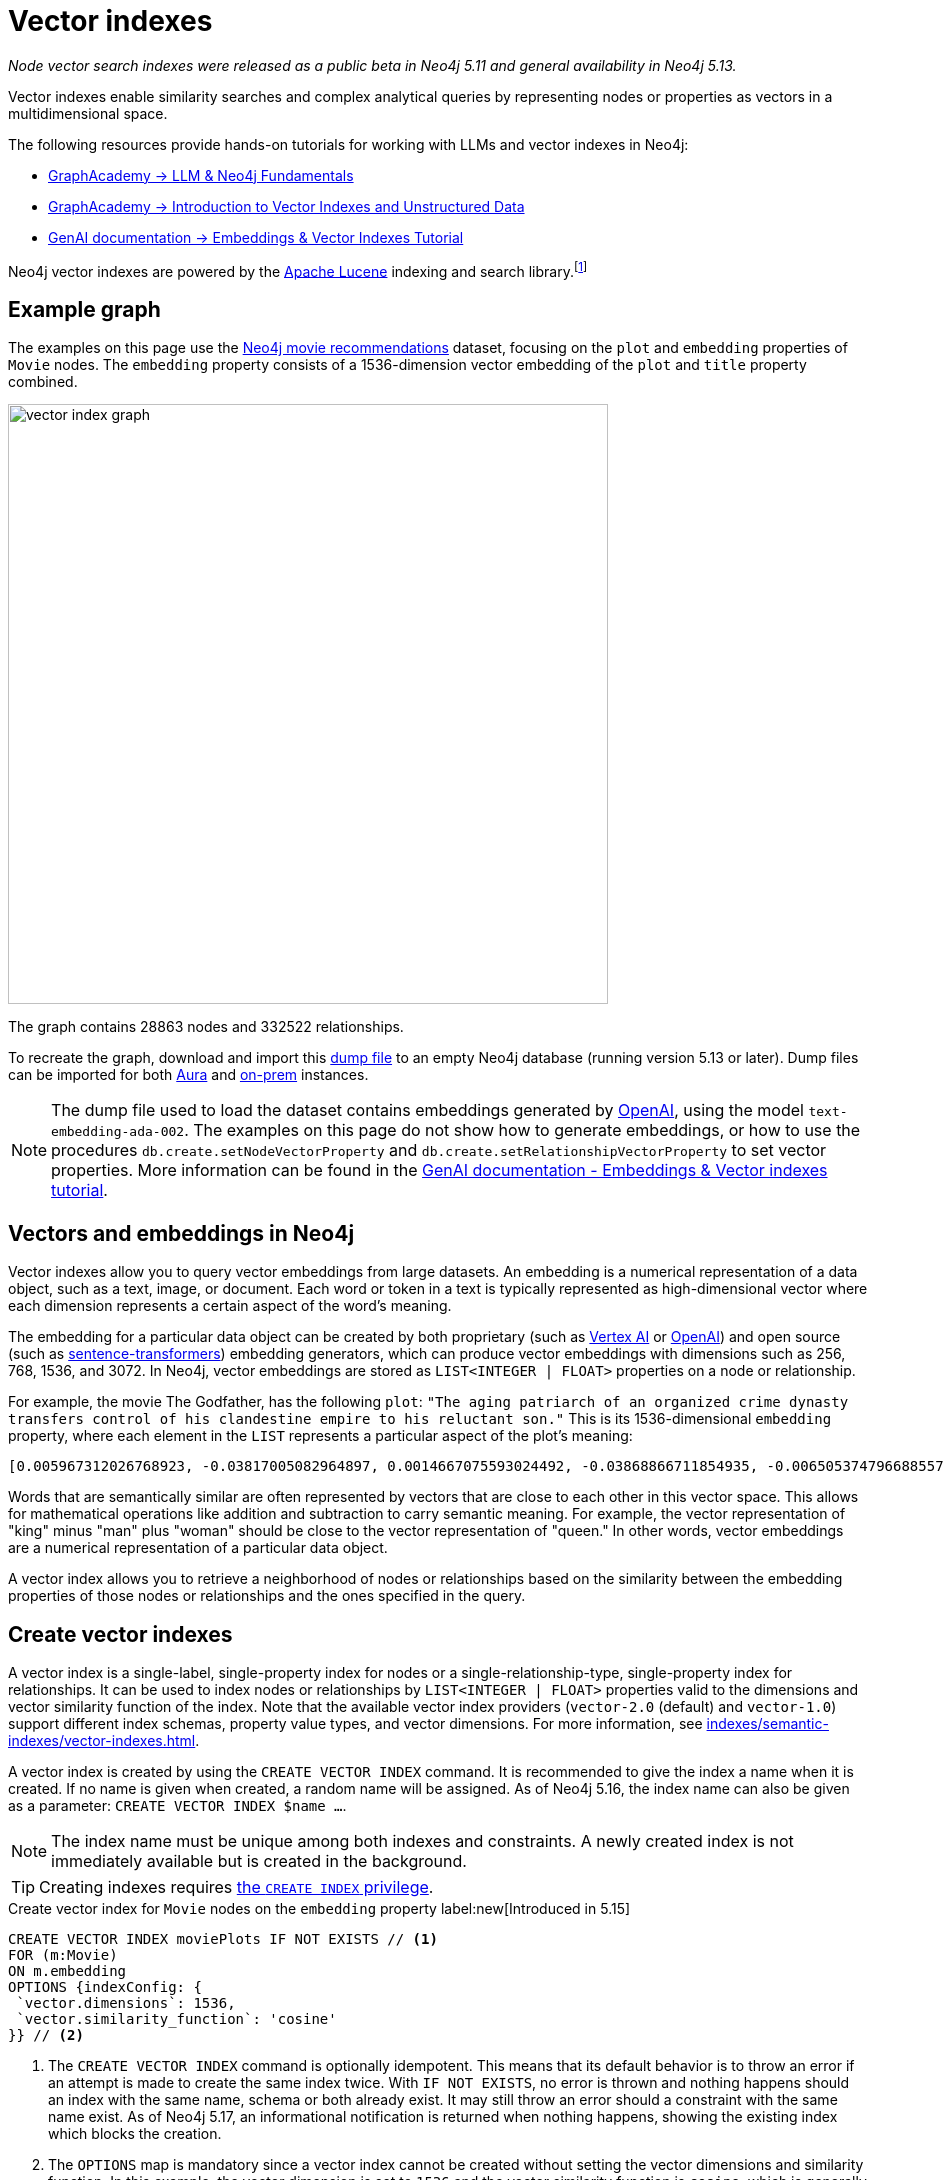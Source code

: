 :description: Information about creating, querying, and deleting vector indexes with Cypher.
:page-role: new-5.13
:test-setup-dump: https://github.com/neo4j-graph-examples/recommendations/raw/main/data/recommendations-embeddings-50.dump
:l2-norm: image:l2.svg["l2"]-norm

= Vector indexes

_Node vector search indexes were released as a public beta in Neo4j 5.11 and general availability in Neo4j 5.13._

Vector indexes enable similarity searches and complex analytical queries by representing nodes or properties as vectors in a multidimensional space.

The following resources provide hands-on tutorials for working with LLMs and vector indexes in Neo4j:

* link:https://graphacademy.neo4j.com/courses/llm-fundamentals/[GraphAcademy -> LLM & Neo4j Fundamentals]
* link:https://graphacademy.neo4j.com/courses/llm-vectors-unstructured/[GraphAcademy -> Introduction to Vector Indexes and Unstructured Data]
* link:https://neo4j.com/docs/genai/tutorials/embeddings-vector-indexes/[GenAI documentation -> Embeddings & Vector Indexes Tutorial]

Neo4j vector indexes are powered by the link:https://lucene.apache.org/[Apache Lucene] indexing and search library.footnote:[Lucene implements a Hierarchical Navigable Small World (HNSW) Graph to perform a k approximate nearest neighbors (k-ANN) query over the vector fields.
For more information, see link:http://dx.doi.org/10.1109/TPAMI.2018.2889473[Efficient and Robust Approximate Nearest Neighbor Search Using Hierarchical Navigable Small World Graphs] -- Yury A. Malkov and Dmitry A. Yashunin]

[[example-graph]]
== Example graph

The examples on this page use the link:https://github.com/neo4j-graph-examples/recommendations[Neo4j movie recommendations] dataset, focusing on the `plot` and `embedding` properties of `Movie` nodes.
The `embedding` property consists of a 1536-dimension vector embedding of the `plot` and `title` property combined.

image::vector_index_graph.svg[width="600",role="middle"]

The graph contains 28863 nodes and 332522 relationships.

To recreate the graph, download and import this link:https://github.com/neo4j-graph-examples/recommendations/blob/main/data/recommendations-embeddings-50.dump[dump file] to an empty Neo4j database (running version 5.13 or later).
Dump files can be imported for both link:{neo4j-docs-base-uri}/aura/auradb/importing/import-database/[Aura] and link:{neo4j-docs-base-uri}/operations-manual/{page-version}/backup-restore/restore-dump/[on-prem] instances.

[NOTE]
The dump file used to load the dataset contains embeddings generated by https://openai.com/[OpenAI], using the model `text-embedding-ada-002`.
The examples on this page do not show how to generate embeddings, or how to use the procedures `db.create.setNodeVectorProperty` and `db.create.setRelationshipVectorProperty` to set vector properties.
More information can be found in the link:https://neo4j.com/docs/genai/tutorials/embeddings-vector-indexes/[GenAI documentation - Embeddings & Vector indexes tutorial].

[[embeddings]]
== Vectors and embeddings in Neo4j

Vector indexes allow you to query vector embeddings from large datasets.
An embedding is a numerical representation of a data object, such as a text, image, or document.
Each word or token in a text is typically represented as high-dimensional vector where each dimension represents a certain aspect of the word’s meaning.

The embedding for a particular data object can be created by both proprietary (such as https://cloud.google.com/vertex-ai[Vertex AI] or https://openai.com/[OpenAI]) and open source (such as https://github.com/UKPLab/sentence-transformers[sentence-transformers]) embedding generators, which can produce vector embeddings with dimensions such as 256, 768, 1536, and 3072.
In Neo4j, vector embeddings are stored as `LIST<INTEGER | FLOAT>` properties on a node or relationship.

For example, the movie The Godfather, has the following `plot`: `"The aging patriarch of an organized crime dynasty transfers control of his clandestine empire to his reluctant son."`
This is its 1536-dimensional `embedding` property, where each element in the `LIST` represents a particular aspect of the plot's meaning:
----
[0.005967312026768923, -0.03817005082964897, 0.0014667075593024492, -0.03868866711854935, -0.006505374796688557, 0.020900176838040352, -0.0027551413513720036, -0.0024731445591896772, -0.03734026849269867, -0.02228747308254242, 0.028783122077584267, 0.017905177548527718, 0.011396560817956924, 0.014235977083444595, 0.023143187165260315, -0.014184115454554558, 0.029846282675862312, -0.011928141117095947, 0.018838683143258095, -0.0019172541797161102, 0.0033483069855719805, 0.009497134014964104, -0.03516208380460739, 0.0021441481076180935, 0.002657901030033827, 0.0030760341323912144, 0.004255882930010557, -0.020809419453144073, 0.02358401007950306, -0.013808120042085648, 0.01064456906169653, -0.006975369527935982, 0.007318951655179262, -0.013872946612536907, 0.005905726458877325, -0.010689947754144669, 0.0020225979387760162, -0.016245609149336815, -0.00038815077277831733, -0.007163367234170437, 0.027668101713061333, 0.007215228863060474, -0.009380445815622807, -0.02956104464828968, -0.000863007502630353, 0.012142069637775421, 0.0012957267463207245, -0.027953339740633965, -0.016414159908890724, 0.008453421294689178, -0.0010777463903650641, 0.03311355784535408, -0.013639570213854313, -0.052457891404628754, 0.0010242642601951957, 0.0034390646032989025, -0.01049546804279089, 0.006456754636019468, 0.003970644902437925, -0.011629937216639519, 0.005280147306621075, -0.023402493447065353, -0.014689764939248562, -0.007623638026416302, -0.002453696448355913, 0.02290981076657772, 0.0017989451298490167, 0.0013427261728793383, -0.001776255783624947, -0.002414800226688385, 0.04833490028977394, 0.031142819672822952, -0.0033013075590133667, 0.017879245802760124, 0.0070077828131616116, -0.016154851764440536, -0.005772831384092569, 0.019875913858413696, -0.018008900806307793, 0.012764407321810722, 0.0055232481099665165, -0.027901478111743927, -0.0034909259993582964, 0.0307279285043478, 0.006472961511462927, 0.008861830458045006, -0.01802186481654644, 0.018281172960996628, -0.014223011210560799, -0.00018313586770091206, 0.0026352116838097572, 0.0006754148053005338, 0.014975002966821194, 0.024361930787563324, -0.017166150733828545, 0.0028880364261567593, 0.011824417859315872, 0.01710132323205471, -0.0005003822734579444, -0.018890544772148132, -0.002192768268287182, -0.0018264965619891882, 0.011033530347049236, -0.009095207788050175, -0.022689398378133774, -0.004281813744455576, 0.007092057727277279, -0.015247276052832603, 0.024115590378642082, 0.002996621420606971, -0.02834230102598667, 0.030546413734555244, 0.02350621670484543, -0.020511215552687645, 0.010190781205892563, -0.016582708805799484, 0.028238577768206596, -0.011967036873102188, 0.011623455211520195, -0.02797926962375641, 0.0026254875119775534, 0.018307102844119072, 0.0038701631128787994, -0.03850715234875679, 0.006246067117899656, -0.0006312514888122678, 0.010352848097682, -0.02358401007950306, -0.026708664372563362, -0.002863726345822215, 0.035862214863300323, 0.009860164485871792, -0.01726987399160862, 0.004275330808013678, -0.02663087099790573, 0.009140586480498314, -0.013872946612536907, 0.019136887043714523, -0.020835351198911667, -0.0250879917293787, 0.03044269047677517, 0.026280807331204414, -0.013406192883849144, 0.006683648563921452, -0.01216800045222044, 0.007824601605534554, 0.031505849212408066, 0.023726629093289375, 0.0294832531362772, -0.013678465969860554, 0.033891480416059494, 0.009211895987391472, 0.017088359221816063, -0.02183368429541588, 0.01847565360367298, 0.004644844215363264, -0.009834233671426773, -0.011344699189066887, -0.0006725785788148642, 0.00012691882147919387, 0.015338033437728882, 0.025736261159181595, -0.003967403434216976, -0.007312469184398651, -0.01312743779271841, 0.02350621670484543, -0.0006843284936621785, -0.011785522103309631, 0.006570201832801104, -0.004187814891338348, -0.0070013003423810005, 0.0165178831666708, -0.004537879955023527, 0.022715330123901367, -0.0025120405480265617, 0.025580676272511482, 0.005053253378719091, -0.0020063910633325577, -0.039285074919462204, -0.001816772622987628, 0.0007224142318591475, 0.0161029901355505, 0.04086684808135033, 0.03536953032016754, 0.009626788087189198, -0.023571044206619263, -0.009607339277863503, 0.011085391975939274, 0.020835351198911667, -0.0009027139167301357, -0.007584741804748774, 0.016958704218268394, 0.011130770668387413, -0.016829051077365875, -0.6712950468063354, -0.006511857267469168, -0.024854615330696106, -0.02663087099790573, -0.00008933950448408723, 0.0061779990792274475, 0.004605947993695736, 0.013231161050498486, -0.020187081769108772, 0.00798666849732399, -0.001847565290518105, 0.04086684808135033, 0.007519915234297514, 0.0040808506309986115, -0.034021131694316864, -0.01997963711619377, -0.004972219467163086, -0.023220978677272797, 0.012129104696214199, 0.0018329792656004429, -0.011649386025965214, 0.028446022421121597, -0.0010356089333072305, -0.006223377771675587, 0.021211346611380577, 0.004006299655884504, 0.021937407553195953, -0.02927580662071705, -0.01129283756017685, -0.009296170435845852, -0.01864420250058174, 0.02717541716992855, -0.0003555347793735564, 0.0021700789220631123, 0.048360832035541534, -0.002277043182402849, -0.009049829095602036, 0.033969271928071976, 0.004557327833026648, 0.018916476517915726, -0.000779542897362262, -0.00638544512912631, 0.022183749824762344, -0.012757924385368824, -0.027149485424160957, -0.012278205715119839, 0.0238303504884243, -0.02963883802294731, 0.005218561738729477, -0.004434156697243452, 0.013665501028299332, -0.0024520757142454386, 0.002124700229614973, -0.007273572962731123, -0.0035654769744724035, -0.0028621056117117405, 0.020640870556235313, 0.01091684214770794, -0.0006867594784125686, -0.011694764718413353, 0.011215046048164368, 0.016504917293787003, 0.00827838946133852, -0.0044471221044659615, 0.010676982812583447, 0.027771824970841408, -0.0133802630007267, 0.029820352792739868, 0.008349698968231678, -0.014573076739907265, -0.009017415344715118, 0.011655868031084538, -0.0061066895723342896, -0.013082059100270271, 0.004353123251348734, 0.00672254478558898, 0.01773662678897381, 0.012433790601789951, 0.023843316361308098, 0.015221345238387585, -0.0046221548691391945, -0.00026214358513243496, -0.016582708805799484, 0.016504917293787003, 0.028005201369524002, 0.005516765173524618, -0.04309689253568649, 0.013743292540311813, -0.0064308238215744495, -0.007176332641392946, 0.01911095716059208, 0.00446332897990942, -0.012971853837370872, -0.016919808462262154, 0.010048162192106247, 0.0032769974786788225, -0.021548446267843246, 0.001816772622987628, 0.01856641098856926, -0.04804966226220131, 0.007286538369953632, -0.007299503777176142, -0.014080392196774483, 0.008952588774263859, 0.023908143863081932, 0.012932957150042057, -0.008433973416686058, 0.012783855199813843, 0.0430709607899189, -0.01015836838632822, 0.03534360229969025, -0.007584741804748774, -0.016453055664896965, -0.005720969755202532, -0.014871280640363693, -0.026540113613009453, 0.005228285677731037, 0.0004019264888484031, 0.005931657273322344, -0.02533433400094509, -0.018825719133019447, 0.0023353875149041414, 0.0014059323584660888, -0.02020004764199257, 0.022481953725218773, 0.034980569034814835, -0.02709762565791607, -0.022974636405706406, -0.025023166090250015, 0.00641785841435194, -0.00019822835747618228, -0.004845807328820229, 0.0003723492263816297, -0.010132437571883202, 0.01498796883970499, 0.001948046963661909, -0.0020161152351647615, -0.008842382580041885, 0.0223652645945549, -0.013574742712080479, -0.002369421534240246, 0.003275376744568348, 0.005879795644432306, 0.005789037793874741, 0.006359514314681292, -0.03549918532371521, 0.003118171589449048, -0.026993902400135994, -0.01614188589155674, 0.011578075587749481, 0.0008524731383658946, -0.013367297127842903, 0.004194297362118959, 0.019331367686390877, 0.006152068264782429, -0.015208380296826363, -0.0018005658639594913, -0.015714028850197792, -0.01681608520448208, -0.028990568593144417, 0.010676982812583447, 0.024595309048891068, -0.045560311526060104, -0.0009262136882171035, 0.014845349825918674, -0.020887212827801704, 0.015739960595965385, 0.011727177537977695, 0.0012560202740132809, -0.023052429780364037, 0.0014245701022446156, -0.013062611222267151, -0.011299320496618748, 0.022274507209658623, 0.011338216252624989, -0.007908876053988934, 0.010339883156120777, -0.006132620386779308, 0.01247916929423809, -0.007947771809995174, -0.0025347298942506313, -0.011416008695960045, 0.011027047410607338, 0.004521673079580069, 0.04880165681242943, 0.0012543996563181281, 0.02115948498249054, 0.0165178831666708, -0.025373229756951332, 0.026125222444534302, -0.0031262750271707773, 0.007669016718864441, 0.003821542952209711, -0.021561412140727043, 0.008187631145119667, 0.02358401007950306, 0.02249491773545742, 0.015247276052832603, -0.004560569301247597, 0.030753860250115395, 0.031090958043932915, -0.021457688882946968, 0.027694031596183777, -0.004823117982596159, 0.0049171168357133865, -0.018346000462770462, -0.0030355174094438553, -0.011176149360835552, 0.024102624505758286, 0.006923507899045944, 0.010009266436100006, -0.00510187353938818, 0.0007916979375295341, -0.004722636193037033, 0.019914809614419937, 0.026190048083662987, -0.013289504684507847, 0.006346548907458782, -0.015415825881063938, -0.026734594255685806, 0.003623821074143052, 0.005325525999069214, -0.003922024741768837, -0.00640813447535038, -0.014624938368797302, -0.0065021333284676075, 0.007435640320181847, -0.002808623481541872, 0.010138919577002525, -0.033813685178756714, -0.0032008260022848845, 0.01614188589155674, -0.018994268029928207, 0.008135770447552204, -0.008596041239798069, -0.015662167221307755, 0.004310985561460257, -0.014663834124803543, 0.014962038025259972, -0.03479905426502228, 0.013114472851157188, 0.01341915875673294, 0.05092797800898552, -0.011908693239092827, 0.005332008935511112, -0.013367297127842903, 0.02501020021736622, -0.00029678543796762824, -0.02454344742000103, 0.003152205841615796, -0.015454721637070179, 0.010028714314103127, -0.02102983184158802, -0.0032624113373458385, 0.03583628311753273, -0.015026864595711231, 0.00672254478558898, 0.000010907877367571928, 0.019875913858413696, 0.020161151885986328, 0.014054462313652039, -0.005675591062754393, -0.009224860928952694, 0.014793488197028637, 0.03687351569533348, -0.005442214198410511, 0.005633453372865915, -0.0030436208471655846, -0.012615305371582508, -0.009075759910047054, 0.017192082479596138, -0.002220319816842675, 0.005798762198537588, -0.0007568534929305315, 0.010378778912127018, 0.005908967927098274, -0.0158825796097517, 0.0088812792673707, 0.007766257040202618, -0.0030209312681108713, -0.013561777770519257, -0.035395462065935135, 0.022391194477677345, -0.0027049004565924406, 0.004748567007482052, -0.020433424040675163, -0.00028706141165457666, -0.005092149134725332, -0.018371930345892906, 0.006009449250996113, -0.00645027169957757, 0.015286171808838844, -0.012343033216893673, -0.008628454059362411, -0.010605673305690289, 0.009192448109388351, 0.007500466890633106, -0.013535846956074238, 0.003831267124041915, -0.02956104464828968, 0.0009724028059281409, 0.0034585127141326666, -0.00004074468961334787, -0.025139853358268738, 0.012278205715119839, 0.023519182577729225, -0.012913509272038937, -0.006301170215010643, 0.0037178201600909233, 0.004716153722256422, -0.017905177548527718, 0.009769407100975513, -0.019746258854866028, -0.011675315909087658, 0.007409709505736828, -0.022676432505249977, -0.013406192883849144, 0.003922024741768837, 0.03925914317369461, -0.011325251311063766, -0.014611972495913506, -0.022404160350561142, -0.03311355784535408, 0.0024634203873574734, 0.1057974249124527, 0.014145219698548317, 0.025956671684980392, 0.006878129206597805, -0.019914809614419937, -0.019162818789482117, -0.009231343865394592, -0.04423784464597702, 0.012018898501992226, -0.00921837892383337, 0.02408965863287449, -0.026501217857003212, 0.020225977525115013, 0.005014357157051563, 0.02053714729845524, 0.014521215111017227, -0.002670866437256336, -0.020433424040675163, -0.0015372068155556917, -0.031168751418590546, 0.0051213214173913, 0.006865163799375296, 0.010048162192106247, 0.003795612370595336, -0.009749959222972393, -0.024063728749752045, 0.026449356228113174, 0.00967864878475666, -0.009049829095602036, -0.012284688651561737, -0.02475089207291603, 0.0034844432957470417, -0.00928320549428463, 0.011772556230425835, -0.01811262220144272, -0.01918874867260456, 0.009043346159160137, 0.023843316361308098, 0.02580108679831028, 0.005980277433991432, 0.029327668249607086, -0.008103356696665287, 0.008083908818662167, -0.005490834359079599, 0.021146519109606743, -0.0023499734234064817, -0.03298390284180641, 0.005283388774842024, -0.00043352958164177835, -0.024271173402667046, 0.03181701898574829, -0.000028944177756784484, -0.004479535389691591, -0.002066355897113681, 0.017995934933423996, -0.012783855199813843, 0.013859981670975685, -0.006615580525249243, -0.0008403180981986225, 0.025489918887615204, -0.01789221167564392, -0.03189481049776077, 0.00028949242550879717, -0.03251715004444122, 0.03588814660906792, -0.03500650078058243, -0.007869980297982693, -0.024361930787563324, 0.00451519014313817, -0.018177449703216553, 0.020627904683351517, 0.003249445930123329, 0.010962220840156078, -0.005299595184624195, 0.048023734241724014, -0.0033094107639044523, 0.012971853837370872, -0.02290981076657772, 0.017918141558766365, -0.016245609149336815, -0.013179299421608448, -0.020589008927345276, 0.0037469922099262476, -0.029327668249607086, -0.007383778691291809, 0.013017232529819012, 0.006327101029455662, -0.02689017914235592, -0.004385536536574364, 0.005789037793874741, -0.005597798619419336, -0.004152160137891769, 0.012719028629362583, -0.008220044896006584, -0.01702353172004223, -0.011506766080856323, 0.0042980206198990345, 0.0018702547531574965, -0.0032964455895125866, 0.007267090491950512, -0.009581409394741058, -0.0058182100765407085, -0.005429248791188002, -0.008829417638480663, -0.0030403793789446354, -0.01194110605865717, -0.002591453492641449, 0.005756624508649111, -0.01618078351020813, -0.009821268729865551, -0.00021210535487625748, -0.01768476516008377, -0.0005562954465858638, -0.017451388761401176, -0.015545479021966457, 0.02332470193505287, 0.015960371121764183, 0.02208002656698227, 0.01369143184274435, -0.014495284296572208, -0.007701430004090071, -0.0005567006301134825, 0.027590308338403702, 0.05188741534948349, -0.023609939962625504, -0.017957039177417755, 0.015999266877770424, -0.020900176838040352, 0.003038758644834161, 0.021042795851826668, -0.009814785793423653, 0.0014083633432164788, 0.010897394269704819, -0.0167253278195858, -0.020135220140218735, -0.005273664370179176, -0.009788854978978634, -0.002986897248774767, -0.008764590136706829, -0.006729027256369591, -0.018449721857905388, -0.009166517294943333, -0.002651418326422572, 0.008245975710451603, 0.0034358231350779533, -0.028757192194461823, 0.01511762198060751, -0.008544179610908031, 0.005344973877072334, 0.013924808241426945, -0.003299686824902892, -0.04143732413649559, -0.0008403180981986225, 0.010949255898594856, -0.013600673526525497, -0.03448788449168205, -0.007863497361540794, -0.01809965819120407, -0.00444063963368535, 0.004920358303934336, 0.0330357663333416, -0.008816451765596867, 0.006683648563921452, 0.00823301076889038, -0.015947405248880386, 0.02608632668852806, 0.0037243026308715343, -0.007623638026416302, -0.028031131252646446, 0.027123555541038513, 0.01843675784766674, 0.016712361946702003, 0.040374163538217545, -0.0021538722794502974, 0.01885164901614189, -0.011740143410861492, 0.017490284517407417, -0.0004517621418926865, -0.00034439266892150044, -0.026190048083662987, -0.021729961037635803, 0.0020209772046655416, -0.014521215111017227, -0.01467679999768734, 0.002505557844415307, -0.01061863824725151, 0.015623271465301514, -0.010087057948112488, -0.0031748951878398657, 0.01631043665111065, 0.016375262290239334, -0.013257091864943504, 0.010741809383034706, -0.012932957150042057, -0.002484489232301712, 0.0027324517723172903, 0.00897203665226698, -0.004793945699930191, 0.0043466403149068356, -0.0020047705620527267, 0.0021538722794502974, 0.021263208240270615, -0.0269679706543684, -0.024115590378642082, -0.0025833500549197197, 0.030598275363445282, 0.002772968728095293, 0.01584368385374546, 0.006981851998716593, -0.0037113374564796686, -0.01273199450224638, -0.026280807331204414, -0.02182071842253208, -0.049527715891599655, 0.02195037342607975, -0.008628454059362411, -0.004353123251348734, 0.01064456906169653, -0.009698097594082355, -0.04094463959336281, 0.0238303504884243, 0.0034649954177439213, 0.032802388072013855, 0.0002048123424174264, 0.022507883608341217, 0.03770329803228378, -0.010346366092562675, 0.0028588641434907913, 0.026410460472106934, 0.019085025414824486, 0.008848865516483784, 0.015830717980861664, -0.004469811450690031, 0.013808120042085648, -0.012031864374876022, -0.02099093608558178, -0.006054827943444252, -0.045638103038072586, -0.024050762876868248, 0.014417491853237152, 0.01218744833022356, 0.0032413427252322435, -0.013302470557391644, -0.0003156257444061339, 0.006942956242710352, 0.00542600778862834, -0.0034358231350779533, 0.022067060694098473, -0.013847015798091888, -0.026942040771245956, -0.0334506556391716, -0.01835896447300911, -0.0021036313846707344, -0.001962633104994893, 0.012615305371582508, -0.0186053067445755, 0.01572699472308159, -0.02542509138584137, 0.019422125071287155, -0.013950739055871964, -0.002110114088281989, 0.02052418142557144, -0.0014197081327438354, 0.0010485743405297399, -0.004372571129351854, 0.0069299908354878426, -0.005105114541947842, -0.003756716148927808, -0.015960371121764183, 0.025554746389389038, 0.003516856813803315, 0.005951105151325464, 0.009736993350088596, 0.043459922075271606, -0.008952588774263859, 0.021315069869160652, -0.011318768374621868, -0.016375262290239334, -0.004560569301247597, -0.026656802743673325, 0.004842565860599279, 0.0004894427256658673, -0.023635871708393097, 0.007448605261743069, -0.008965553715825081, 0.0026092808693647385, -0.01999260112643242, -0.007811635732650757, 0.012142069637775421, -0.01375625841319561, -0.02102983184158802, -0.006806819699704647, 0.015869613736867905, -0.0074032265692949295, -0.001892944099381566, -0.0037016132846474648, -0.005322284530848265, 0.03293204307556152, -0.014430457726120949, 0.0418262854218483, -0.012641236186027527, 0.018216345459222794, -0.028290439397096634, 0.02576219104230404, 0.008433973416686058, 0.013963703997433186, 0.030598275363445282, -0.01225227490067482, 0.012051312252879143, 0.0014553628861904144, -0.008822934702038765, 0.01100111659616232, 0.009860164485871792, -0.004388778004795313, -0.01685498282313347, 0.01091035921126604, -0.00033223762875422835, -0.007850532419979572, -0.0006320617976598442, 0.002114976057782769, -0.007532880175858736, 0.01710132323205471, 0.015610306523740292, -0.009036863222718239, 0.008200597018003464, 0.012174483388662338, 0.00447305291891098, 0.0186053067445755, -0.019253576174378395, 0.010638087056577206, -0.02086128108203411, 0.022404160350561142, 0.010437123477458954, 0.0006920266896486282, -0.02128913812339306, -0.009296170435845852, -0.004106780979782343, 0.044808320701122284, -0.013782189227640629, -0.003750233445316553, -0.01181145291775465, 0.02764216996729374, 0.011960554867982864, -0.005043528974056244, 0.006155309733003378, -0.015584375709295273, 0.012433790601789951, -0.021600307896733284, -0.04314875230193138, -0.01214855257421732, -0.024776823818683624, 0.039077628403902054, 0.016271540895104408, 0.000348039175150916, -0.01511762198060751, 0.0014926382573321462, -0.04068533331155777, -0.0020290804095566273, -0.006904060021042824, 0.02099093608558178, 0.017049461603164673, -0.006981851998716593, 0.007364330347627401, 0.007416191976517439, 0.00766253424808383, 0.02153548039495945, -0.002995000686496496, 0.02157437615096569, -0.011312286369502544, -0.009685131721198559, 0.00414891866967082, -0.009672166779637337, -0.01308854203671217, -0.003380720503628254, -0.003168412484228611, 0.013769223354756832, -0.012615305371582508, 0.007973702624440193, 0.001315985107794404, -0.006139102857559919, -0.028212646022439003, 0.0004906582762487233, 0.0006340876570902765, 0.013289504684507847, -0.010359331034123898, -0.02956104464828968, 0.0263456329703331, 0.02621597982943058, 0.005357939284294844, -0.022754225879907608, -0.009393410757184029, 0.007053161505609751, -0.018086692318320274, -0.0012552099069580436, 0.003977127373218536, -0.010839049704372883, -0.01584368385374546, 0.007753291632980108, 0.005951105151325464, 0.02478978969156742, -0.00858955830335617, 0.007280055433511734, 0.013257091864943504, -0.0000065713156800484285, 0.007234676741063595, -0.00413919473066926, -0.01467679999768734, -0.018333034589886665, -0.017658835276961327, -0.01681608520448208, 0.005108356010168791, -0.007630120497196913, 0.008479352109134197, -0.02771996334195137, 0.004567051772028208, -0.018579376861453056, -0.003983610309660435, -0.0023110774345695972, 0.023065393790602684, 0.04281165450811386, -0.015273206867277622, -0.006696613971143961, 0.002272181212902069, -0.008356180973351002, -0.014508250169456005, -0.0066090975888073444, 0.00827838946133852, -0.016906842589378357, 0.003750233445316553, -0.008524730801582336, -0.0022802846506237984, -0.005156976170837879, -0.009633270092308521, -0.035940006375312805, -0.004323950968682766, 0.027771824970841408, 0.19261354207992554, -0.014547145925462246, -0.006657717749476433, 0.013808120042085648, -0.021340999752283096, 0.011869796551764011, 0.024115590378642082, 0.014080392196774483, 0.0023856281768530607, 0.0005133476224727929, -0.016206713393330574, 0.01723097823560238, 0.008012599311769009, 0.0019723570439964533, 0.006560477428138256, -0.040996503084897995, -0.010657534934580326, 0.00037032339605502784, -0.027875546365976334, -0.011727177537977695, -0.00768198212608695, -0.007299503777176142, -0.011202080175280571, -0.01939619518816471, 0.039622172713279724, -0.011668833903968334, -0.015830717980861664, 0.016919808462262154, 0.03207632899284363, 0.015960371121764183, -0.01093629002571106, -0.016842016950249672, -0.008336733095347881, -0.013244125992059708, -0.011999450623989105, -0.020122256129980087, -0.007422674912959337, -0.02501020021736622, -0.008505282923579216, -0.005526489112526178, -0.0011830900330096483, 0.01773662678897381, 0.010709396563470364, -0.007267090491950512, 0.015999266877770424, 0.02604742906987667, -0.013315435498952866, 0.01621967926621437, -0.02082238532602787, -0.01689387857913971, -0.0439007468521595, -0.03358031064271927, 0.000994281843304634, 0.03726247698068619, -0.02208002656698227, 0.000011990435268671717, 0.006949438713490963, 0.020433424040675163, 0.00515373470261693, -0.031298406422138214, 0.0031116888858377934, 0.015701064839959145, -0.02813485451042652, -0.007377295754849911, 0.007461570668965578, 0.03985555097460747, -0.010975186713039875, -0.025697365403175354, 0.0397258959710598, -0.026319703087210655, -0.0030403793789446354, -0.010067610070109367, -0.002486109733581543, -0.0088812792673707, 0.0017438423819839954, -0.001923736883327365, 0.017827384173870087, 0.006220136769115925, 0.010255607776343822, 0.001199296792037785, -0.01772366091609001, 0.035136155784130096, -0.0061066895723342896, -0.010735327377915382, -0.010651051998138428, -0.026151152327656746, 0.006981851998716593, 0.006622062996029854, -0.010048162192106247, -0.0009124379721470177, -0.00419105589389801, -0.019668467342853546, 0.00012296844215597957, 0.004894427489489317, 0.006852198392152786, 0.010437123477458954, 0.005908967927098274, 0.0038247844204306602, -0.008103356696665287, -0.006456754636019468, -0.028653468936681747, 0.018216345459222794, 0.032205980271101, 0.00022101905778981745, -0.029664767906069756, -0.008155218325555325, 0.03871459513902664, 0.03394334018230438, 0.005860347766429186, -0.013600673526525497, -0.016958704218268394, 0.006372479721903801, 0.0012543996563181281, -0.01911095716059208, -0.010437123477458954, 0.008356180973351002, -0.012855164706707, -0.008472870104014874, 0.019370263442397118, -0.029457321390509605, 0.0034487885423004627, -0.015415825881063938, -0.00047364120837301016, 0.008887761272490025, -0.0020015290938317776, 0.010501950047910213, -0.007500466890633106, -0.0017470837337896228, 0.01717911660671234, -0.024063728749752045, 0.026734594255685806, -0.024556411430239677, 0.0013573121977970004, -0.00010007645323639736, -0.00450546620413661, 0.007513432297855616, 0.027201347053050995, 0.003426099196076393, -0.022183749824762344, 0.002813485451042652, 0.008064460940659046, 0.002243009163066745, 0.009899060241878033, 0.010988151654601097, -0.004790704697370529, -0.004638361278921366, 0.006025656126439571, -0.010605673305690289, -0.01625857502222061, -0.020342666655778885, -0.016090024262666702, -0.026410460472106934, 0.0121226217597723, -0.009406376630067825, 0.0023759042378515005, -0.0273828636854887, -0.015260240994393826, -0.004832841921597719, -0.0007702240254729986, 0.01856641098856926, -0.031039098277688026, 0.0073967440985143185, 0.018721995875239372, -0.023026498034596443, -0.008200597018003464, -0.023480286821722984, -0.16450461745262146, 0.025710329413414, 0.01681608520448208, -0.009023898281157017, 0.023428425192832947, -0.022754225879907608, 0.027616240084171295, 0.015234310179948807, -0.009224860928952694, 0.005166700109839439, 0.0008131718495860696, 0.0038507150020450354, -0.03153178095817566, -0.0026757284067571163, 0.003335341578349471, 0.00672254478558898, -0.030546413734555244, 0.036277107894420624, 0.017256908118724823, 0.0010526260593906045, 0.0053125605918467045, -0.02091314271092415, -0.0016555157490074635, -0.0012454859679564834, 0.023467320948839188, 0.009497134014964104, 0.0046351198107004166, 0.005380628630518913, -0.021691065281629562, -0.013062611222267151, -0.048023734241724014, -0.0008427490829490125, 0.017321735620498657, 0.021340999752283096, 0.011740143410861492, 0.012219862081110477, -0.012984818778932095, 0.007020748220384121, -0.015130587853491306, -0.016193747520446777, 0.0071439193561673164, 0.03236156702041626, 0.024997234344482422, 0.01185683161020279, 0.010735327377915382, 0.04636416584253311, 0.014599007554352283, -0.009004450403153896, 0.019383229315280914, -0.009607339277863503, -0.00414891866967082, -0.008336733095347881, -0.019888877868652344, -0.0005830365116707981, 0.02771996334195137, 0.005620488431304693, -0.00701426574960351, 0.013730327598750591, 0.014145219698548317, 0.011331734247505665, -0.021807754412293434, 0.022857949137687683, 0.01593444123864174, -0.0031343784648925066, 0.001282761339098215, -0.028627539053559303, 0.013354332186281681, 0.0034098925534635782, -0.014689764939248562, -0.004784221760928631, -0.015208380296826363, -0.00796722061932087, -0.008693280629813671, -0.02311725541949272, 0.011629937216639519, -0.012323584407567978, -0.03243935853242874, 0.007643085904419422, 0.00766253424808383, 0.0028702090494334698, -0.017412493005394936, 0.026267841458320618, 0.010884428396821022, -0.03448788449168205, 0.004327192436903715, 0.018838683143258095, -0.02228747308254242, -0.014702730812132359, -0.01020374707877636, -0.027694031596183777, 0.006122896447777748, -0.004252641461789608, -0.012686614878475666, -0.008829417638480663, 0.03319134935736656, 0.01789221167564392, 0.021250242367386818, -0.006683648563921452, 0.009412859566509724, -0.02294870652258396, 0.0009659201023168862, -0.008336733095347881, -0.019603639841079712, -0.012116138823330402, 0.009775889106094837, 0.03993334248661995, 0.009892578236758709, 0.017153184860944748, 0.015545479021966457, -0.01288109552115202, -0.020433424040675163, 0.013652535155415535, 0.022170783951878548, 0.024102624505758286, -0.003623821074143052, 0.03230970352888107, 0.01852751523256302, -0.03132433444261551, -0.017218012362718582, 0.011279872618615627, 0.052250444889068604, 0.005604281555861235, 0.010722361505031586, 0.006155309733003378, -0.016362298280000687, 0.0038020950742065907, -0.1179330125451088, 0.0006563718779943883, 0.006923507899045944, 0.010300987400114536, 0.010313952341675758, 0.016128921881318092, 0.010683465749025345, 0.032050397247076035, -0.0040808506309986115, 0.011318768374621868, -0.021016865968704224, -0.05787741392850876, -0.018786821514368057, -0.03155771270394325, 0.010994634591042995, -0.00672254478558898, 0.010605673305690289, -0.029042430222034454, -0.018294138833880424, 0.01147435326129198, -0.0367957204580307, 0.016906842589378357, 0.010385261848568916, -0.006301170215010643, -0.014547145925462246, -0.004356364719569683, -0.03181701898574829, -0.0031505851075053215, 0.004936564713716507, 0.012952405028045177, 0.010398227721452713, -0.018164483830332756, 0.01794407330453396, -0.020977970212697983, -0.0003221084189135581, 0.007617155089974403, 0.0036173383705317974, -0.01026209071278572, 0.037651438266038895, -0.015662167221307755, 0.011156701482832432, -0.014599007554352283, -0.00417160801589489, -0.03412485495209694, 0.010022231377661228, 0.004084091633558273, -0.005659384187310934, -0.0012973473640158772, 0.02266346849501133, -0.015195414423942566, -0.021211346611380577, -0.01056029461324215, -0.008284871466457844, -0.001761669758707285, 0.005711245816200972, 0.009205413050949574, 0.008997967466711998, -0.021470654755830765, -0.02379145473241806, 0.013872946612536907, -0.004845807328820229, -0.016193747520446777, -0.003912300802767277, 0.00304200011305511, -0.002687073079869151, -0.007617155089974403, 0.003983610309660435, -0.028575677424669266, 0.012939440086483955, -0.004434156697243452, -0.020381562411785126, 0.0030338966753333807, -0.022131888195872307, 0.0012187449028715491, -0.020251909270882607, 0.003640027716755867, -0.018449721857905388, 0.008557144552469254, 0.029042430222034454, -0.00807094294577837, -0.025502884760499, -0.025852948427200317, 0.03057234361767769, -0.032205980271101, 0.011779039166867733, 0.007481019012629986, -0.010112988762557507, 0.017114289104938507, 0.011623455211520195, -0.01751621626317501, -0.009341550059616566, -0.005238009616732597, -0.013561777770519257, -0.005001391749829054, -0.014702730812132359, 0.008609006181359291, -0.009568443521857262, 0.00857011042535305, 0.0027049004565924406, 0.009101689793169498, -0.018294138833880424, -0.0010202126577496529, -0.07286538183689117, 0.01214855257421732, -0.011403043754398823, 0.0032656528055667877, 0.0046221548691391945, -0.017568077892065048, 0.019136887043714523, -0.022546779364347458, -0.0037826469633728266, -0.004913875367492437, -0.01572699472308159, 0.034306369721889496, 0.013509916141629219, -0.014158184640109539, -0.011014082469046116, -0.010787188075482845, 0.005027322564274073, 0.002033942611888051, 0.017218012362718582, 0.02478978969156742, -0.010430640541017056, 0.0027437966782599688, 0.00802556425333023, -0.01406742725521326, 0.0038442325312644243, 0.0035038914065808058, -0.003345065750181675, 0.02386924810707569, -0.00384747376665473, -0.012550478801131248, 0.0008500420954078436, -0.012025381438434124, 0.015662167221307755, 0.019914809614419937, 0.029846282675862312, -0.026656802743673325, -0.006203929893672466, -0.011033530347049236, 0.04947585612535477, 0.03575849160552025, -0.007960737682878971, -0.024984268471598625, 0.013548812828958035, -0.02484164945781231, -0.01406742725521326, 0.011681798845529556, -0.022806087508797646, 0.0018378413515165448, 0.030961304903030396, 0.007928323931992054, 0.03251715004444122, 0.010884428396821022, 0.002808623481541872, -0.008466387167572975, 0.02379145473241806, -0.019162818789482117, 0.05357291176915169, -0.0044049848802387714, -0.0040581608191132545, -0.013471020385622978, 0.020718662068247795, 0.00829783733934164, -0.01685498282313347, -0.004100298509001732, -0.000024132808903232217, -0.014482319355010986, -0.03404706344008446, 0.007876462303102016, 0.0011855211341753602, -0.0405556783080101, -0.01225227490067482, -0.006268756929785013, 0.015312102623283863, 0.015299137681722641, 0.013548812828958035, 0.014560110867023468, 0.01471569575369358, -0.002121458761394024, -0.01100111659616232, 0.00015933225222397596, 0.01965550146996975, -0.003769681556150317, -0.02826450765132904, 0.01413225382566452, 0.029198015108704567, 0.048568278551101685, -0.005461662542074919, 0.014274872839450836, 0.0036529931239783764, 0.005160217639058828, 0.0010145402047783136, 0.017243942245841026, -0.006793854292482138, 0.0005344163510017097, 0.01341915875673294, 0.019538814201951027, -0.003721061395481229, -0.01056029461324215, 0.005033805035054684, 0.03562884032726288, -0.004832841921597719, 0.012997783720493317, -0.006443789228796959, -0.015817752107977867, -0.015947405248880386, 0.023208012804389, -0.019590675830841064, -0.0267605260014534, -0.008045012131333351, 0.0018005658639594913, 0.022935740649700165, -0.006323859561234713, -0.0033677550964057446, 0.02027783915400505, -0.020433424040675163, 0.01689387857913971, -0.027019832283258438, -0.040166717022657394, -0.0001858707400970161, 0.009393410757184029, 0.0010169713059440255, 0.00733839999884367, 0.00923782680183649, -0.011007599532604218, 0.022339332848787308, 0.01406742725521326, 0.01659567467868328, -0.021794788539409637, -0.019085025414824486, -0.008245975710451603, 0.016323402523994446, -0.0023759042378515005, -0.0077208783477544785, -0.001962633104994893, 0.0036108556669205427, -0.0008832658641040325, -0.0267605260014534, 0.02873126231133938, -0.022935740649700165, 0.02412855438888073, -0.005513523705303669, 0.00507918419316411, 0.005951105151325464, 0.005173183046281338, 0.005001391749829054, -0.0177625585347414, 0.015130587853491306, -0.01999260112643242, -0.0192406103014946, 0.02140582725405693, -0.007377295754849911, 0.02927580662071705, -0.015104657039046288, -0.01216800045222044, 0.0034552712459117174, -0.003481202060356736, 0.013561777770519257, 0.0022592158056795597, -0.01183090079575777, 0.013665501028299332, 0.017075393348932266, 0.008511765860021114, -0.007409709505736828, -0.0014261907199397683, -0.003058206755667925, 0.0031424816697835922, 0.0021846650633960962, -0.000989419873803854, -0.022144854068756104, 0.0036270625423640013, -0.006233102176338434, -0.016504917293787003, 0.003999816719442606, 0.017931107431650162, -0.025956671684980392, 0.021626237779855728, 0.002192768268287182, -0.001260882243514061, 0.018721995875239372, -0.023493250831961632, 0.030598275363445282, -0.011616972275078297, -0.019331367686390877, 0.01505279541015625, 0.01505279541015625, 0.004524914547801018, 0.0019042887724936008, -0.014962038025259972]
----

Words that are semantically similar are often represented by vectors that are close to each other in this vector space.
This allows for mathematical operations like addition and subtraction to carry semantic meaning.
For example, the vector representation of "king" minus "man" plus "woman" should be close to the vector representation of "queen."
In other words, vector embeddings are a numerical representation of a particular data object.

A vector index allows you to retrieve a neighborhood of nodes or relationships based on the similarity between the embedding properties of those nodes or relationships and the ones specified in the query.

[[create-vector-index]]
== Create vector indexes

A vector index is a single-label, single-property index for nodes or a single-relationship-type, single-property index for relationships.
It can be used to index nodes or relationships by `LIST<INTEGER | FLOAT>` properties valid to the dimensions and vector similarity function of the index.
Note that the available vector index providers (`vector-2.0` (default) and `vector-1.0`) support different index schemas, property value types, and vector dimensions.
For more information, see xref:indexes/semantic-indexes/vector-indexes.adoc#vector-index-providers[].

A vector index is created by using the `CREATE VECTOR INDEX` command.
It is recommended to give the index a name when it is created.
If no name is given when created, a random name will be assigned.
As of Neo4j 5.16, the index name can also be given as a parameter: `CREATE VECTOR INDEX $name ...`.

[NOTE]
The index name must be unique among both indexes and constraints.
A newly created index is not immediately available but is created in the background.

[TIP]
Creating indexes requires link:{neo4j-docs-base-uri}/operations-manual/{page-version}/authentication-authorization/database-administration/#access-control-database-administration-index[the `CREATE INDEX` privilege].

.Create vector index for `Movie` nodes on the `embedding` property label:new[Introduced in 5.15]
[source, cypher]
----
CREATE VECTOR INDEX moviePlots IF NOT EXISTS // <1>
FOR (m:Movie)
ON m.embedding
OPTIONS {indexConfig: { 
 `vector.dimensions`: 1536,
 `vector.similarity_function`: 'cosine'
}} // <2>
----

<1> The `CREATE VECTOR INDEX` command is optionally idempotent.
This means that its default behavior is to throw an error if an attempt is made to create the same index twice.
With `IF NOT EXISTS`, no error is thrown and nothing happens should an index with the same name, schema or both already exist.
It may still throw an error should a constraint with the same name exist.
As of Neo4j 5.17, an informational notification is returned when nothing happens, showing the existing index which blocks the creation.
<2> The `OPTIONS` map is mandatory since a vector index cannot be created without setting the vector dimensions and similarity function.
In this example, the vector dimension is set to `1536` and the vector similarity function is `cosine`, which is generally the preferred similarity function for text embeddings.
To read more about the available similarity functions, see xref:indexes/semantic-indexes/vector-indexes.adoc#similarity-functions[].

[NOTE]
Prior to Neo4j 5.15, node vector indexes were created using the link:{neo4j-docs-base-uri}/operations-manual/{page-version}/reference/procedures/#procedure_db_index_vector_createnodeindex[`db.index.vector.createNodeIndex`] procedure.

You can also create a vector index for relationships with a particular type on a given property using the following syntax:

.Create a vector index for a relationship type on a single property label:new[Introduced in 5.18]
[source, cypher]
----
CREATE VECTOR INDEX name IF NOT EXISTS
FOR ()-[r:REL_TYPE]-() ON (r.embedding)
OPTIONS {indexConfig: {
 `vector.dimensions`: $dimension,
 `vector.similarity_function`: $similarityFunction
}}
----

[[query-vector-index]]
== Query vector indexes

To query a node vector index, use the link:{neo4j-docs-base-uri}/operations-manual/{page-version}/reference/procedures/#procedure_db_index_vector_queryNodes[`db.index.vector.queryNodes`] procedure.

.Signature for `db.index.vector.queryNodes`
[source,syntax]
----
db.index.vector.queryNodes(indexName :: STRING, numberOfNearestNeighbours :: INTEGER, query :: ANY) :: (node :: NODE, score :: FLOAT)
----

* The `indexName` refers to the unique name of the vector index to query.
* The `numberOfNearestNeighbours` refers to the number of nearest neighbors to return.
* The `query` vector refers to the `LIST<INTEGER | FLOAT>` in which to search for the neighborhood.

The procedure returns the neighborhood of nodes with their respective similarity scores, ordered by those scores.
The scores are bounded between `0` and `1`, where the closer to `1` the score is, the more similar the indexed vector is to the query vector.

.Find the 5 movies with the most similar plot to The Godfather
[source,cypher, test-exclude-cols=score]
----
MATCH (m:Movie {title: 'Godfather, The'})
CALL db.index.vector.queryNodes('moviePlots', 5, m.embedding)
YIELD node AS movie, score
RETURN movie.title AS title, movie.plot AS plot, score
----

.Result
[source, role=queryresult]
----
+----------------------------------------------------------------------------------------------------------------------------------------------------------------------------------------------------------------------------------------------------------------------------+
| title                      | plot                                                                                                                                                                                                                     | score              |
+----------------------------------------------------------------------------------------------------------------------------------------------------------------------------------------------------------------------------------------------------------------------------+
| "Godfather, The"           | "The aging patriarch of an organized crime dynasty transfers control of his clandestine empire to his reluctant son."                                                                                                    | 1.0                |
| "Godfather: Part III, The" | "In the midst of trying to legitimize his business dealings in New York and Italy in 1979, aging Mafia don Michael Corleone seeks to avow for his sins while taking a young protégé under his wing."                     | 0.9648237228393555 |
| "Godfather: Part II, The"  | "The early life and career of Vito Corleone in 1920s New York is portrayed while his son, Michael, expands and tightens his grip on his crime syndicate stretching from Lake Tahoe, Nevada to pre-revolution 1958 Cuba." | 0.9547788500785828 |
| "Scarface"                 | "An ambitious and near insanely violent gangster climbs the ladder of success in the mob, but his weaknesses prove to be his downfall."                                                                                  | 0.9367183446884155 |
| "Jane Austen's Mafia!"     | "Takeoff on the Godfather with the son of a mafia king taking over for his dying father"                                                                                                                                 | 0.9366795420646667 |
+----------------------------------------------------------------------------------------------------------------------------------------------------------------------------------------------------------------------------------------------------------------------------+
----

Note that all movies returned have a plot centred around criminal family organizations.
The `score` results are  returned in _descending order_, where the best matching result entry is put first (in this case, `The Godfather` has a similarity score of `1.0`, which is to be expected as the index was queried with this specific property).
If the query vector itself is not wanted, adding the predicate `WHERE score < 1` removes identical vectors.

To query a relationship vector index, use the link:{neo4j-docs-base-uri}/operations-manual/{page-version}/reference/procedures/#procedure_db_index_vector_queryRelationships[`db.index.vector.queryRelationships`] procedure.

.Signature for `db.index.vector.queryRelationships` label:new[Introduced in 5.18]
[source,syntax]
----
db.index.vector.queryRelationships(indexName :: STRING, numberOfNearestNeighbours :: INTEGER, query :: ANY) :: (relationship :: RELATIONSHIP, score :: FLOAT)
----

`db.index.vector.queryRelationships` has the same argument descriptions as `db.index.vector.queryNodes`.

[TIP]
Use xref:functions/vector.adoc[] to compute the similarity score between two specific vector pairs without using a vector index.

[[performance]]
== Performance suggestions

Vector indexes can take advantage of the incubated Java 20 Vector API for noticeable speed improvements.
If you are using a compatible version of Java, you can add the following setting to your link:{neo4j-docs-base-uri}/operations-manual/{page-version}/configuration/configuration-settings/#config_server.jvm.additional[configuration settings]:

.Configuration settings
[source,config]
----
server.jvm.additional=--add-modules jdk.incubator.vector
----

[[show-vector-indexes]]
== Show vector indexes

To list all vector indexes in a database, use the `SHOW VECTOR INDEXES` command.
This is the same xref:indexes/search-performance-indexes/managing-indexes.adoc#list-indexes[`SHOW` command as for other indexes], with the index type filtering on `VECTOR`.

[TIP]
Listing indexes requires link:{neo4j-docs-base-uri}/operations-manual/{page-version}/authentication-authorization/database-administration/#access-control-database-administration-index[the `SHOW INDEX` privilege].

.Show all vector indexes
====

.Show vector indexes with the default return columns
[source, cypher, test-exclude-cols=id]
----
SHOW VECTOR INDEXES
----

.Result
[source, role=queryresult]
----
+----------------------------------------------------------------------------------------------------------------------------------------------------------------------------------------+
| id | name         | state    | populationPercent | type     | entityType | labelsOrTypes | properties        | indexProvider | owningConstraint | lastRead                 | readCount |
+----------------------------------------------------------------------------------------------------------------------------------------------------------------------------------------+
| 2  | "moviePlots" | "ONLINE" | 100.0             | "VECTOR" | "NODE"     | ["Movie"]     | ["embedding"]     | "vector-2.0"  | NULL             | 2024-05-07T09:19:09.225Z | 47        |
+----------------------------------------------------------------------------------------------------------------------------------------------------------------------------------------+
----
====

For a full description of all return columns, see xref:indexes/search-performance-indexes/managing-indexes#listing-indexes-result-columns[Search-performance indexes → Result columns for listing indexes].

.Show vector indexes with full or filtered details
====

To return full vector index details, use `YIELD *`.

.Show all vector indexes with all return columns
[source, cypher, test-exclude-cols=id]
----
SHOW VECTOR INDEXES YIELD *
----

.Result
[source, role=queryresult]
----
+---------------------------------------------------------------------------------------------------------------------------------------------------------------------------------------------------------------------------------------------------------------------------------------------------------------------------------------------------------------------------------------------------------------------------------------------------------------------------------------------------------------------------------------------------------+
| id | name         | state    | populationPercent | type     | entityType | labelsOrTypes | properties        | indexProvider | owningConstraint | lastRead                 | readCount | trackedSince             | options                                                                                                         | failureMessage | createStatement                                                                                                                                                                                  |
+---------------------------------------------------------------------------------------------------------------------------------------------------------------------------------------------------------------------------------------------------------------------------------------------------------------------------------------------------------------------------------------------------------------------------------------------------------------------------------------------------------------------------------------------------------+
| 2  | "moviePlots" | "ONLINE" | 100.0             | "VECTOR" | "NODE"     | ["Movie"]     | ["embedding"]     | "vector-2.0"  | NULL             | 2024-05-07T09:19:09.225Z | 47        | 2024-05-07T08:26:19.072Z | {indexConfig: {`vector.dimensions`: 1536, `vector.similarity_function`: "COSINE"}, indexProvider: "vector-2.0"} | ""             | "CREATE VECTOR INDEX `moviePlots` FOR (n:`Movie`) ON (n.`embedding`) OPTIONS {indexConfig: {`vector.dimensions`: 1536,`vector.similarity_function`: 'COSINE'}, indexProvider: 'vector-2.0'}"     |
+---------------------------------------------------------------------------------------------------------------------------------------------------------------------------------------------------------------------------------------------------------------------------------------------------------------------------------------------------------------------------------------------------------------------------------------------------------------------------------------------------------------------------------------------------------+
----

To return only specific details, specify the desired column name(s) after the `YIELD` clause.

.Show all vector indexes with filtered return columns
[source, cypher]
----
SHOW VECTOR INDEXES YIELD name, type, entityType, labelsOrTypes, properties
----

.Result
[source, role=queryresult]
----
+----------------------------------------------------------------------+
| name         | type     | entityType | labelsOrTypes | properties    |
+----------------------------------------------------------------------+
| "moviePlots" | "VECTOR" | "NODE"     | ["Movie"]     | ["embedding"] |
+----------------------------------------------------------------------+
----
====

[[drop-vector-indexes]]
== Drop vector indexes

A vector index is dropped by using the xref:indexes/search-performance-indexes/managing-indexes.adoc#drop-an-index[same command as for other indexes], `DROP INDEX`.
As of Neo4j 5.16, the index name can also be given as a parameter when dropping an index:  `DROP INDEX $name`.

[TIP]
Dropping indexes requires link:{neo4j-docs-base-uri}/operations-manual/{page-version}/database-administration/authentication-authorization/database-administration/#access-control-database-administration-index[the `DROP INDEX` privilege].

.Drop a vector index
[source, cypher]
----
DROP INDEX moviePlots
----

[[vector-index-providers]]
== Vector index providers for compatibility

As of Neo4j 5.18, the default and preferred vector index provider is `vector-2.0`.
Previously created `vector-1.0` indexes will continue to function.
New indexes can still be created with the `vector-1.0` provider if it is specified in the `OPTIONS` map.

.Learn more about vector index provider differences
[%collapsible]
====
[%header,cols="d,d,d"]
|===
| Supported | `vector-1.0` | `vector-2.0`

| Index schema
| Single-label, single-property index for nodes.

{nbsp}

_No relationship support._

| Single-label, single-property index for nodes.

{nbsp}

Single-type, single-property index for relationships.

| Indexed property value type
| `LIST<FLOAT>`
| `LIST<INTEGER \| FLOAT>`

| Indexed vector dimension
| `INTEGER` between `1` and `2048` _inclusive_.
| `INTEGER` between `1` and `4096` _inclusive_.

| xref:indexes/semantic-indexes/vector-indexes.adoc#similarity-functions[Cosine similarity vector validity]
| All vector components can be represented finitely in IEEE 754 *_single_* precision.

{nbsp}

Its {l2-norm} is non-zero and can be represented finitely in IEEE 754 *_single_* precision.


| All vector components can be represented finitely in IEEE 754 *_double_* precision.

{nbsp}

Its {l2-norm} is non-zero and can be represented finitely in IEEE 754 *_double_* precision.

{nbsp}

The ratio of each vector component with its {l2-norm} can be represented finitely in IEEE 754 *_single_* precision.

|===
====

[[similarity-functions]]
== Euclidean and cosine similarity functions

The choice of similarity function affects which indexed vectors are considered similar, and which are valid.
The semantic meaning of the vector may itself dictate which similarity function to choose.
Refer to the documentation for the particular vector embedding model you are using, as it may suggest a preference for certain similarity functions.
Otherwise, being able to differentiate between the various similarity functions can assist in making a more informed decision.

.Similarity functions
[%header,cols="d,m,e"]
|===
| Name | Case insensitive argument | Key similarity feature

| Euclidean
| "euclidean"
| distance

| Cosine
| "cosine"
| angle

|===

For {l2-norm}alized vectors (unit vectors), Euclidean and cosine similarity functions produce the same similarity ordering.

.Learn more about the Euclidean similarity function
[%collapsible]
====
Euclidean similarity is useful when the _distance_ between the vectors is what determines how similar two vectors are.

A valid vector for a Euclidean vector index is when all vector components can be represented finitely in IEEE 754 single precision.footnote:[link:https://ieeexplore.ieee.org/document/8766229[IEEE Standard for Floating-Point Arithmetic]]

Euclidean interprets the vectors in Cartesian coordinates.
The measure is related to the Euclidean distance, i.e., how far two points are from one another.
However, that distance is unbounded and less useful as a similarity score.
Euclidean similarity bounds the square of the Euclidean distance.

image::euclidean_similarity_equation.svg["The Euclidean of vector v and vector u is defined as 1 over the quantity 1 plus the square of the l2-norm of vector v subtract vector u, which exists in the bounded set of real numbers between 0 exclusive and 1 inclusive."]
====

.Learn more about the cosine similarity function
[%collapsible]
====
Cosine similarity is used when the _angle_ between the vectors is what determines how similar two vectors are.

A valid vector for a cosine vector index is when:

* All vector components can be represented finitely in IEEE 754 double precision.
* Its {l2-norm} is non-zero and can be represented finitely in IEEE 754 double precision.
* The ratio of each vector component with its {l2-norm} can be represented finitely in IEEE 754 single precision.

Cosine similarity interprets the vectors in Cartesian coordinates.
The measure is related to the angle between the two vectors.
However, an angle can be described in many units, sign conventions, and periods.
The trigonometric cosine of this angle is both agnostic to the aforementioned angle conventions and bounded.
Cosine similarity rebounds the trigonometric cosine.

image::cosine_similarity_equation.svg["The cosine of vector v and vector u is defined as half of the quanity 1 plus the scalar product of v hat u hat, which equals half of the quantity 1 plus the scalar product of vector v vector u over the product of the l2-norm of vector v and the l2 norm ov vector u, which exists in the bounded set of real numbers between 0 inclusive and 1 inclusive."]
In the above equation the trigonometric cosine is given by the scalar product of the two unit vectors.
====

[[procedures]]
== Vector index procedures

[options="header",cols="2,4a,4a"]
|===
| Usage | Procedure | Description

| Create node vector index.
| link:{neo4j-docs-base-uri}/operations-manual/{page-version}/reference/procedures/#procedure_db_index_vector_createnodeindex[`db.index.vector.createNodeIndex`]
| Create a vector index for the specified label and property with the given vector dimension using the given similarity function.
Replaced by the `CREATE VECTOR INDEX` command.

| Use node vector index.
| link:{neo4j-docs-base-uri}/operations-manual/{page-version}/reference/procedures/#procedure_db_index_vector_queryNodes[`db.index.vector.queryNodes`]
| Query the given node vector index.
Returns the requested number of approximate nearest neighbor nodes and their similarity score, ordered by score.

| Use relationship vector index.
| link:{neo4j-docs-base-uri}/operations-manual/{page-version}/reference/procedures/#procedure_db_index_vector_queryRelationships[`db.index.vector.queryRelationships`]
| Query the given relationship vector index.
Returns the requested number of approximate nearest neighbor relationships and their similarity score, ordered by score. label:new[Introduced in 5.18]

| Set node vector property.
| link:{neo4j-docs-base-uri}/operations-manual/{page-version}/reference/procedures/#procedure_db_create_setNodeVectorProperty[`db.create.setNodeVectorProperty`]
| Update a given node property with the given vector in a more space-efficient way than directly using xref:clauses/set.adoc#set-set-a-property[`SET`]. Replaces link:{neo4j-docs-base-uri}/operations-manual/{page-version}/reference/procedures/#procedure_db_create_setVectorProperty[`db.create.setVectorProperty`]. label:beta[] label:new[Introduced in 5.13]

| Set node vector property.
| link:{neo4j-docs-base-uri}/operations-manual/{page-version}/reference/procedures/#procedure_db_create_setVectorProperty[`db.create.setVectorProperty`]
| Replaced by link:{neo4j-docs-base-uri}/operations-manual/{page-version}/reference/procedures/#procedure_db_create_setNodeVectorProperty[`db.create.setNodeVectorProperty`]. label:deprecated[] label:beta[]

| Set relationship vector property.
| link:{neo4j-docs-base-uri}/operations-manual/{page-version}/reference/procedures/#procedure_db_create_setRelationshipVectorProperty[`db.create.setRelationshipVectorProperty`]
| Update a given relationship property with the given vector in a more space-efficient way than directly using xref:clauses/set.adoc#set-set-a-property[`SET`]. label:beta[] label:new[Introduced in 5.18]

|===

[limitations-and-issues]
== Limitiations and known issues

As of Neo4j 5.13, the vector index is no longer a beta feature.
It does, however, still contain some limitations and known issues.

.*Limitations*
[%collapsible]
====
* The query is an _approximate_ nearest neighbor search.
The requested _k_ nearest neighbors may not be the exact _k_ nearest, but close within the same wider neighborhood.

* For large requested nearest neighbors, _k_, close to the total number of indexed vectors, the search may retrieve fewer than _k_ results.

* Only one vector index can be over a schema.
For example, you cannot have one xref:indexes/semantic-indexes/vector-indexes.adoc#similarity-functions[Euclidean] and one xref:indexes/semantic-indexes/vector-indexes.adoc#similarity-functions[cosine] vector index on the same label-property key pair.

* No provided settings or options for tuning the index.

* Changes made within the same transaction are not visible to the index.
====

.*Known issues*
[%collapsible]
====
The following table lists the known issues and, if fixed, the version in which they were fixed:

[%header,cols="5a,d"]
|===
| Known issues | Fixed in

| Procedure signatures from `SHOW PROCEDURES` will render the vector arguments with a type of `ANY` rather than the semantically correct type of `LIST<INTEGER \| FLOAT>`.
[NOTE]
--
The types are still enforced as `LIST<INTEGER \| FLOAT>`.
--
|

| Only node vector indexes are supported.
| Neo4j 5.18

| Vector indexes cannot be assigned autogenerated names.

| Neo4j 5.15

| There is no Cypher syntax for creating a vector index.

[TIP]
--
Use the procedure `db.index.vector.createNodeIndex` to create the a vector index.
Procedure signature:
[source,syntax,role="noheader"]
----
db.index.vector.createNodeIndex(indexName :: STRING, label :: STRING, propertyKey :: STRING, vectorDimension :: INTEGER, vectorSimilarityFunction :: STRING)
----
--
| Neo4j 5.15

| The standard index type filtering for xref:indexes/search-performance-indexes/managing-indexes.adoc#list-indexes[`SHOW INDEXES`] command is missing.

[TIP]
--
Filtering on vector indexes can be done with the `WHERE` clause as well:
[source,cypher]
----
SHOW INDEXES
WHERE type = 'VECTOR'
----
--

| Neo4j 5.15

| Vector indexes may incorrectly reject valid queries in a cluster setting.
This is caused by an issue in the handling of index capabilities on followers.

[TIP]
--
Because index capabilities will be correctly configured on a restart, this issue can be worked around by rolling the cluster after vector index creation.

For more information about clustering in Neo4j, see the link:{neo4j-docs-base-uri}/operations-manual/{page-version}/clustering[Operations Manual -> Clustering].
--
| Neo4j 5.14

| Querying for a _single_ approximate nearest neighbor from an index would fail a validation check. Passing a `null` value would also provide an unhelpful exception.
| Neo4j 5.13

| Vector index queries throw an exception if the transaction state contains changes. This means that writes may only take place *after* the last vector index query in a transaction.

[TIP]
--
To work around this issue if you need to run multiple vector index queries and make changes based on the results, you can run the queries in a `+CALL { ... } IN TRANSACTIONS+` clause to isolate them from the outer transaction's state.
--
| Neo4j 5.13

| xref:clauses/listing-procedures.adoc[`SHOW PROCEDURES`] does not show the vector index procedures:

* link:{neo4j-docs-base-uri}/operations-manual/{page-version}/reference/procedures/#procedure_db_create_setVectorProperty[`db.create.setVectorProperty`]
* link:{neo4j-docs-base-uri}/operations-manual/{page-version}/reference/procedures/#procedure_db_index_vector_createNodeIndex[`db.index.vector.createNodeIndex`]
* link:{neo4j-docs-base-uri}/operations-manual/{page-version}/reference/procedures/#procedure_db_index_vector_queryNodes[`db.index.vector.queryNodes`]

[NOTE]
--
The procedures are still usable, just not visible.
--
| Neo4j 5.12

| Passing `null` as an argument to some of the procedure parameters can generate a confusing exception.
| Neo4j 5.12

| The creation of the vector index skipped the check to limit the dimension to `2048`.

[NOTE]
--
Vector indexes configured with a dimension greater than `2048` in Neo4j 5.11 should continue to work after the limitation is applied.
--
| Neo4j 5.12

d| The validation for xref:indexes/semantic-indexes/vector-indexes.adoc#similarity-functions[cosine similarity] verifies that the vector's {l2-norm} can be represented finitely in IEEE 754 *double* precision, rather than in _single_ precision.
This can lead to certain large component vectors being incorrectly indexed, and return a similarity score of `&plusmn;0.0`.
| Neo4j 5.12

| link:{neo4j-docs-base-uri}/operations-manual/{page-version}/#procedure_db_index_vector_queryNodes[`db.index.vector.queryNodes`] query vector validation is incorrect with a xref:indexes/semantic-indexes/vector-indexes.adoc#similarity-functions[cosine] vector index. The {l2-norm} validation only considers the last component of the vector. If that component is `&plusmn;0.0`, an otherwise valid query vector will be thrown as invalid. This can also result in some invalid vectors being used to query, and return a similarity score of `&plusmn;0.0`.

[TIP]
--
For {l2-norm}alized vectors (unit vectors), thus having unit length image:l2norm_is_1.svg["The l2-norm of vector v equals 1"], Euclidean and cosine similarity functions produce the same similarity ordering.
It is _recommended_ to normalize your vectors (if needed), and use a xref:indexes/semantic-indexes/vector-indexes.adoc#similarity-functions[Euclidean] vector index.
--
| Neo4j 5.12

| The vector index `createStatement` field from xref:indexes/search-performance-indexes/managing-indexes.adoc#list-indexes[`SHOW INDEXES`] does not correctly escape single quotes in index names, labels, and property keys.
| Neo4j 5.12

| link:{neo4j-docs-base-uri}/operations-manual/{page-version}/backup-restore/copy-database/[Copying a database store] with a vector index does not log the recreation command, and instead logs an error:
----
ERROR: [StoreCopy] Unable to format statement for index 'index-name'
----
Due to an:
----
java.lang.IllegalArgumentException: Did not recognize index type VECTOR
----

[TIP]
--
If a store copy is required, make a note of the information in the `createStatement` column returned from the `SHOW INDEX` command.
For example:
[source,cypher]
----
SHOW INDEXES YIELD type, createStatement
WHERE type = 'VECTOR'
RETURN createStatement
----
--
| Neo4j 5.12

| Some of the protections preventing the use of new features during a database rolling upgrade are missing.
This can result in a transaction to create a vector index on a cluster member running Neo4j 5.11 and distributing it to other cluster members running an older Neo4j version.
The older Neo4j versions will fail to understand the transaction.

[TIP]
--
Ensure that all cluster members have been updated to use Neo4j 5.11 (or a newer version) before calling `dbms.upgrade()` on the `system` database. Once committed, vector indexes can be safely created on the cluster.
--

| Neo4j 5.12
|===

====
